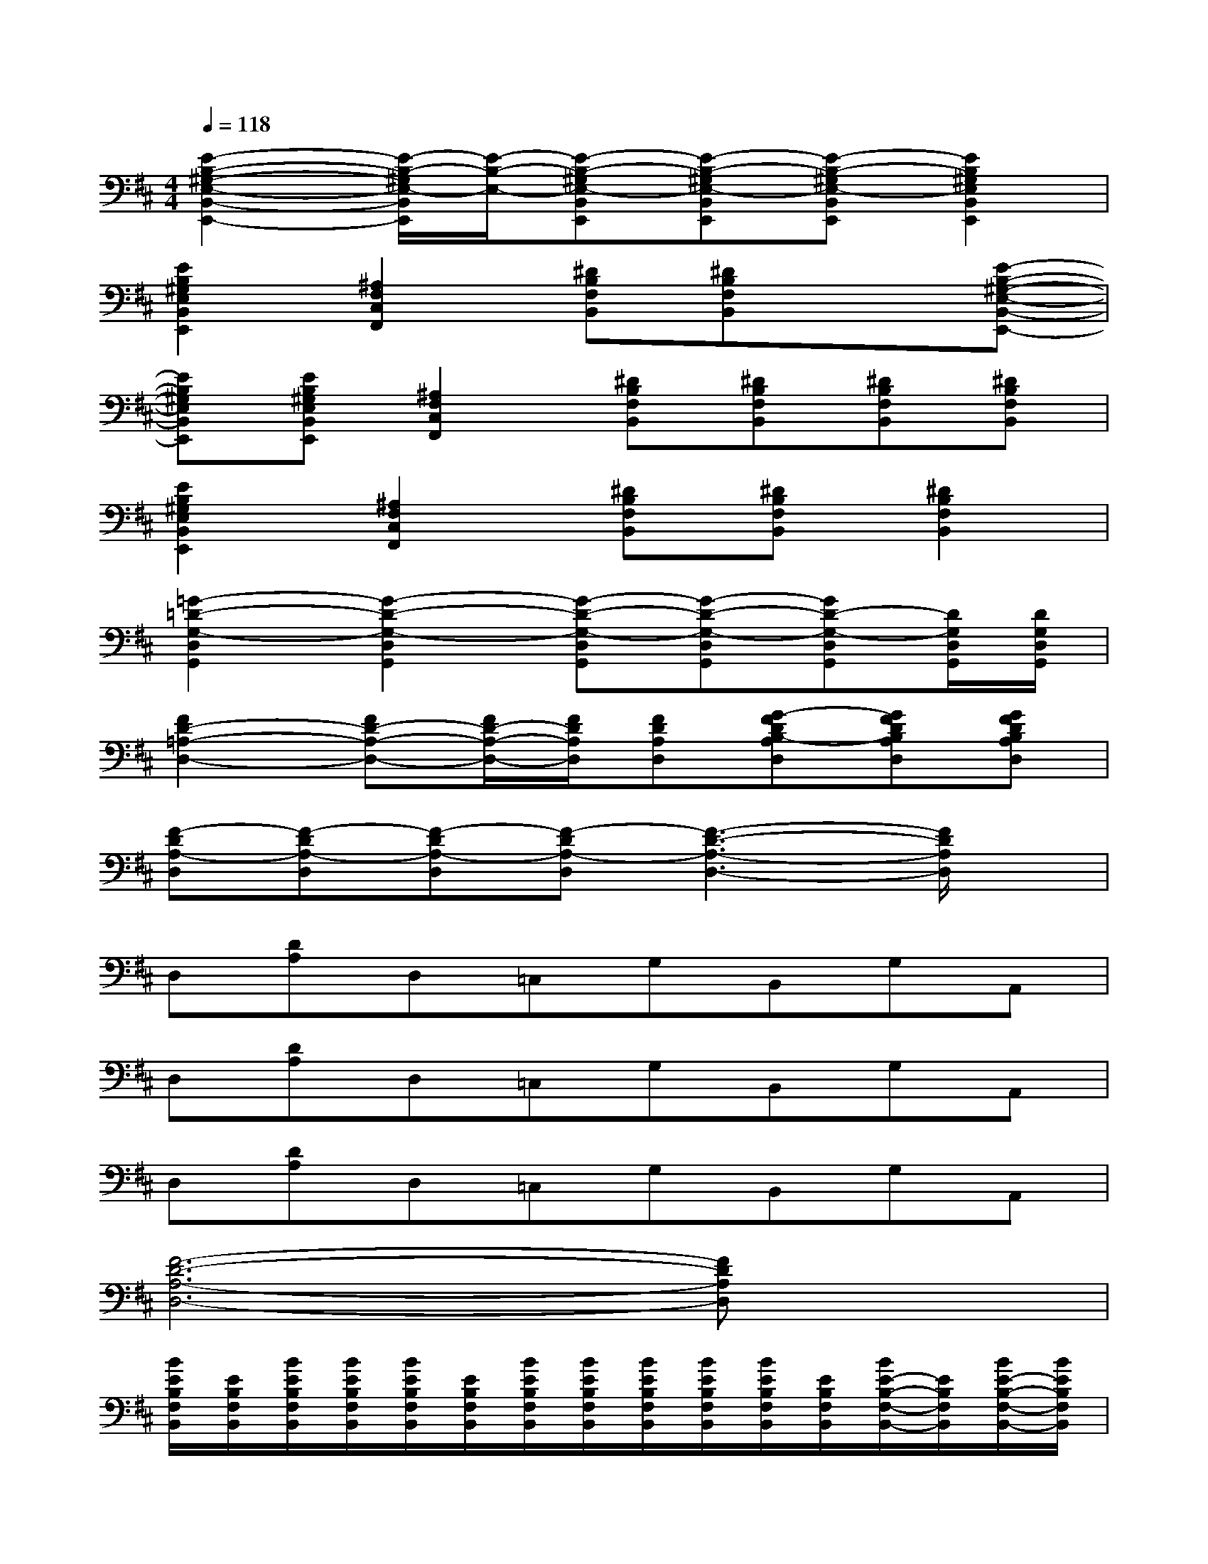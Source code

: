 X:1
T:
M:4/4
L:1/8
Q:1/4=118
K:D%2sharps
V:1
[E2-B,2-^G,2-E,2-B,,2-E,,2-][E/2-B,/2-^G,/2E,/2-B,,/2E,,/2][E/2-B,/2-E,/2-][E-B,-^G,E,-B,,E,,][E-B,-^G,E,-B,,E,,][E-B,-^G,E,-B,,E,,][E2B,2^G,2E,2B,,2E,,2]|
[E2B,2^G,2E,2B,,2E,,2][^A,2F,2C,2F,,2][^DB,F,B,,][^DB,F,B,,]x[E-B,-^G,-E,-B,,-E,,-]|
[EB,^G,E,B,,E,,][EB,^G,E,B,,E,,][^A,2F,2C,2F,,2][^DB,F,B,,][^DB,F,B,,][^DB,F,B,,][^DB,F,B,,]|
[E2B,2^G,2E,2B,,2E,,2][^A,2F,2C,2F,,2][^DB,F,B,,][^DB,F,B,,][^D2B,2F,2B,,2]|
[=G2-=D2-G,2-D,2G,,2][G2-D2-G,2-D,2G,,2][G-D-G,-D,G,,][G-D-G,-D,G,,][GD-G,-D,G,,][D/2G,/2D,/2G,,/2][D/2G,/2D,/2G,,/2]|
[F2D2-=A,2-D,2-][FD-A,-D,-][F/2D/2-A,/2-D,/2-][F/2D/2A,/2D,/2][FDA,D,][G-FDB,-A,D,][GFDB,A,D,][GFDB,A,D,]|
[F-DA,-D,][F-DA,-D,][F-DA,-D,][F-DA,-D,][F3-D3-A,3-D,3-][F/2D/2A,/2D,/2]x/2|
D,[DA,]D,=C,G,B,,G,A,,|
D,[DA,]D,=C,G,B,,G,A,,|
D,[DA,]D,=C,G,B,,G,A,,|
[F6-D6-A,6-D,6-][FDA,D,]x|
[B/2E/2B,/2F,/2B,,/2][E/2B,/2F,/2B,,/2][B/2E/2B,/2F,/2B,,/2][B/2E/2B,/2F,/2B,,/2][B/2E/2B,/2F,/2B,,/2][E/2B,/2F,/2B,,/2][B/2E/2B,/2F,/2B,,/2][B/2E/2B,/2F,/2B,,/2][B/2E/2B,/2F,/2B,,/2][B/2E/2B,/2F,/2B,,/2][B/2E/2B,/2F,/2B,,/2][E/2B,/2F,/2B,,/2][B/2E/2-B,/2-F,/2-B,,/2-][E/2B,/2F,/2B,,/2][B/2E/2-B,/2-F,/2-B,,/2-][B/2E/2B,/2F,/2B,,/2]|
[B/2^D/2B,/2F,/2B,,/2][^D/2B,/2F,/2B,,/2][B/2^D/2B,/2F,/2B,,/2][B/2^D/2B,/2F,/2B,,/2][B/2^D/2B,/2F,/2B,,/2][^D/2B,/2F,/2B,,/2][B/2^D/2B,/2F,/2B,,/2][B/2^D/2B,/2F,/2B,,/2][B/2^D/2B,/2F,/2B,,/2][B/2^D/2B,/2F,/2B,,/2][B/2^D/2B,/2F,/2B,,/2][^D/2B,/2F,/2B,,/2][B/2^D/2-B,/2-F,/2-B,,/2-][^D/2B,/2F,/2B,,/2][B/2^D/2-B,/2-F,/2-B,,/2-][B/2^D/2B,/2F,/2B,,/2]|
[B/2E/2=D/2A,/2E,/2A,,/2][E/2D/2A,/2E,/2A,,/2][B/2E/2D/2A,/2E,/2A,,/2][B/2E/2D/2A,/2E,/2A,,/2][B/2E/2D/2A,/2E,/2A,,/2][E/2D/2A,/2E,/2A,,/2][B/2E/2D/2A,/2E,/2A,,/2][B/2E/2D/2A,/2E,/2A,,/2][B/2E/2D/2A,/2E,/2A,,/2][B/2E/2D/2A,/2E,/2A,,/2][B/2E/2D/2A,/2E,/2A,,/2][E/2D/2A,/2E,/2A,,/2][B/2E/2-D/2-A,/2-E,/2-A,,/2-][E/2D/2A,/2E,/2A,,/2][B/2E/2-D/2-A,/2-E,/2-A,,/2-][B/2E/2D/2A,/2E,/2A,,/2]|
[B/2E/2^C/2A,/2E,/2A,,/2][E/2C/2A,/2E,/2A,,/2][B/2E/2C/2A,/2E,/2A,,/2][B/2E/2C/2A,/2E,/2A,,/2][B/2E/2C/2A,/2E,/2A,,/2][E/2C/2A,/2E,/2A,,/2][B/2E/2C/2A,/2E,/2A,,/2][B/2E/2C/2A,/2E,/2A,,/2][B/2E/2C/2A,/2E,/2A,,/2][B/2E/2C/2A,/2E,/2A,,/2][B/2E/2C/2A,/2E,/2A,,/2][E/2C/2A,/2E,/2A,,/2][B/2E/2-C/2-A,/2-E,/2-A,,/2-][E/2C/2A,/2E,/2A,,/2][B/2E/2-C/2-A,/2-E,/2-A,,/2-][B/2E/2C/2A,/2E,/2A,,/2]|
[B/2=C/2G,/2D,/2G,,/2][=C/2G,/2D,/2G,,/2][B/2=C/2G,/2D,/2G,,/2][B/2=C/2G,/2D,/2G,,/2][B/2=C/2G,/2D,/2G,,/2][=C/2G,/2D,/2G,,/2][B/2=C/2G,/2D,/2G,,/2][B/2=C/2G,/2D,/2G,,/2][B/2=C/2G,/2D,/2G,,/2][B/2=C/2G,/2D,/2G,,/2][B/2=C/2G,/2D,/2G,,/2][=C/2G,/2D,/2G,,/2][B/2=C/2-G,/2-D,/2-G,,/2-][=C/2G,/2D,/2G,,/2][B/2=C/2-G,/2-D,/2-G,,/2-][B/2=C/2G,/2D,/2G,,/2]